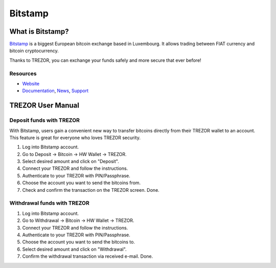 Bitstamp
========

.. image:: images/bitstamp.png

What is Bitstamp?
-----------------

`Bitstamp <https://www.bitstamp.net>`_ is a biggest European bitcoin exchange based in Luxembourg. It allows trading between FIAT currency and bitcoin cryptocurrency.

Thanks to TREZOR, you can exchange your funds safely and more secure that ever before!

Resources
^^^^^^^^^

- `Website <https://www.bitstamp.net>`_
- `Documentation <https://www.bitstamp.net/faq/>`_, `News <https://www.bitstamp.net/news/>`_, `Support <mailto:support@bitstamp.net>`_

TREZOR User Manual
------------------

Deposit funds with TREZOR
^^^^^^^^^^^^^^^^^^^^^^^^^

With Bitstamp, users gain a convenient new way to transfer bitcoins directly from their TREZOR wallet to an account.
This feature is great for everyone who loves TREZOR security.

1) Log into Bitstamp account.
2) Go to Deposit -> Bitcoin -> HW Wallet -> TREZOR.
3) Select desired amount and click on "Deposit".
4) Connect your TREZOR and follow the instructions.
5) Authenticate to your TREZOR with PIN/Passphrase.
6) Choose the account you want to send the bitcoins from.
7) Check and confirm the transaction on the TREZOR screen. Done.


.. image:: images/bitstamp.gif


Withdrawal funds with TREZOR
^^^^^^^^^^^^^^^^^^^^^^^^^^^^

1) Log into Bitstamp account.
2) Go to Withdrawal -> Bitcoin -> HW Wallet -> TREZOR.
3) Connect your TREZOR and follow the instructions.
4) Authenticate to your TREZOR with PIN/Passphrase.
5) Choose the account you want to send the bitcoins to.
6) Select desired amount and click on "Withdrawal".
7) Confirm the withdrawal transaction via received e-mail. Done.
